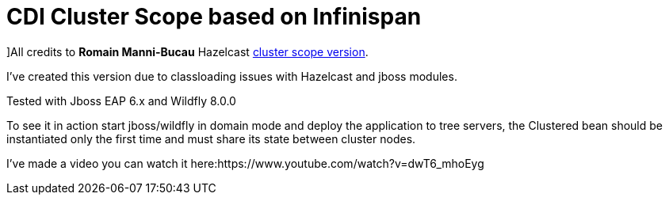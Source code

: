 = CDI Cluster Scope based on Infinispan

]All credits to *Romain Manni-Bucau* Hazelcast https://github.com/rmannibucau/cluster-scope[cluster scope version].
 

I've created this version due to classloading issues with Hazelcast and jboss modules.

Tested with Jboss EAP 6.x and Wildfly 8.0.0

To see it in action start jboss/wildfly in domain mode and deploy the application to tree servers, the Clustered bean should
be instantiated only the first time and must share its state between cluster nodes.

I've made a video you can watch it here:https://www.youtube.com/watch?v=dwT6_mhoEyg

  

